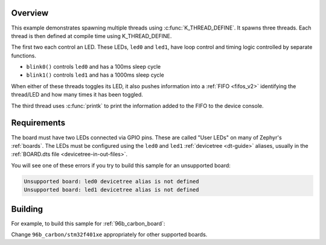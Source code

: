 .. zephyr:code-sample:: multi-thread-blinky
   :name: Basic thread manipulation
   :relevant-api: gpio_interface thread_apis

   Spawn multiple threads that blink LEDs and print information to the console.

Overview
********

This example demonstrates spawning multiple threads using
:c:func:`K_THREAD_DEFINE`. It spawns three threads. Each thread is then defined
at compile time using K_THREAD_DEFINE.

The first two each control an LED. These LEDs, ``led0`` and ``led1``, have
loop control and timing logic controlled by separate functions.

- ``blink0()`` controls ``led0`` and has a 100ms sleep cycle
- ``blink1()`` controls ``led1`` and has a 1000ms sleep cycle

When either of these threads toggles its LED, it also pushes information into a
:ref:`FIFO <fifos_v2>` identifying the thread/LED and how many times it has
been toggled.

The third thread uses :c:func:`printk` to print the information added to the
FIFO to the device console.

Requirements
************

The board must have two LEDs connected via GPIO pins. These are called "User
LEDs" on many of Zephyr's :ref:`boards`. The LEDs must be configured using the
``led0`` and ``led1`` :ref:`devicetree <dt-guide>` aliases, usually in the
:ref:`BOARD.dts file <devicetree-in-out-files>`.

You will see one of these errors if you try to build this sample for an
unsupported board:

.. code-block:: none

   Unsupported board: led0 devicetree alias is not defined
   Unsupported board: led1 devicetree alias is not defined

Building
********

For example, to build this sample for :ref:`96b_carbon_board`:

.. zephyr-app-commands::
   :zephyr-app: samples/basic/threads
   :board: 96b_carbon/stm32f401xe
   :goals: build flash
   :compact:

Change ``96b_carbon/stm32f401xe`` appropriately for other supported boards.
